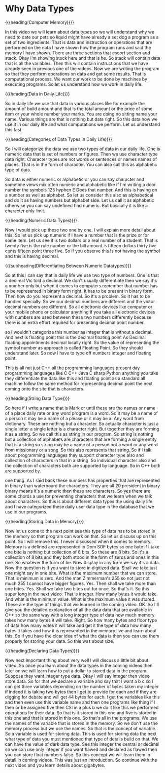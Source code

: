# -*- mode:org; fill-column:79; -*-
* Why Data Types
:PROPERTIES:
:Section:  5
:Section-Name: C++ Basics
:Length:   9:48
:END:

#+begin_export texinfo
@ifhtml
@url{../Lectures/Section_05-C++_Basics/20.Why_Data_Types.mp4,
Lecture 20.Why Data Types}
@end ifhtml
#+end_export

{{{heading(Computer Memory)}}}

In this video we will learn about data types so we will understand why we need
to date our pets so liquid might have already a set dog a program as a set of
two ingredients.  That is data and instruction or operations that are performed
on the data I have shown how the program runs and said the memory I have shown.
There are three sections that escort section and stack.  Okay I'm showing stock
here and that is he.  So stack will contain data that is all the variables.
Then this will contain instructions that we have already seen in previous one
of the videos.  Now we are writing the program so that they perform operations
on data and get some results.  That is computational process.  We want our work
to be done by machines by executing programs.  So let us understand how we work
in daily life.

{{{heading(Data in Daily Life)}}}

So in daily life we use that data in various places like for example the amount
of build amount and that is the total amount or the price of some item or your
whole number your marks.  You are doing no sitting name your name.  Various
things are that is nothing but data right.  So this data how we use it in our
daily life and what computations we perform.  Let us understand this fast.

{{{heading(Categories of Data Types in Daily Life)}}}

So I will categorize the data we use two types of data in our daily life.  One
is numeric data that is set of numbers or figures.  Then we use character type
data right.  Character types are not words or sentences or names names of
places.  That is in the form of character.  You can also call this as
alphabetic type of data.

So data is either numeric or alphabetic or you can say character and sometime
views mix often numeric and alphabetic like if I'm writing a door number the
symbols 125 hyphen E Does that number.  And this is having on a number as well
as alphabet.  So let us consider this also as alphabetical and do it as having
numbers but alphabet side.  Let us call it as alphabetic otherwise you can say
undefined find numeric.  But basically it is like a character only limit.

{{{heading(Numeric Data Types)}}}

Now I would pick up these two one by one.  I will explain more detail about
this.  So let us pick up numeric if I have a number that is the prize or for
some item.  Let us see it is two dollars or a real number of a student.  That
is twenty five is the rule number or the bill amount is fifteen dollars thirty
five cents fifteen point three five.  So if you observe this is not having the
symbol and this is having decimal.

{{{subheading(Differentiating Between Numeric Datatypes)}}}

So at this I can say that in daily life we use two type of numbers.  One is
that a decimal Vic told a decimal.  We don't usually differentiate then we say
it's a number only but when it comes to computers remember that number has to
be represented in binary form right.  It has to be present in binary form.
Then how do you represent a decimal.  So it's a problem.  So it has to be
handled specially.  So we our decimal numbers are different and the victor
decimal numbers are different.  So all electronic devices like computer or your
mobile phone or calculator anything if you take all electronic devices with
numbers are used between these two numbers differently because there is an
extra effort required for presenting decimal point number.

so I wouldn't categorize this number as integer that is without a decimal.  And
next is floating point this is the decimal floating point As Decimal floating
appointments decimal locally right.  So the value of representing the symbol
number as approach is called Floating Point.  So they should understand later.
So now I have to type off numbers integer and floating point.

This is all not just C++ all the programming languages present day programming
languages like C C++ Java C sharp Python anything you take they differentiate
the data like this and floating point as a standard all machine follow the same
method for representing decimal point the next coming onto the site that is
characters.

{{{heading(String Data Type)}}}

So here if I write a name that is Mark or until these are the names or name of
a place daily rate or any word program is a word.  So it may be a name of a
person it may be a name of a please or it may be a.  Any word from dictionary.
These are nothing but a character.  So actually character is just a single
letter a single letter is a character right.  But together they are forming it
as a string.  So we call this as string in our program.  So string is nothing
but a collection of alphabets are characters that are forming a single entity
that is a string so string may be a name of a person not a word or any word
from missionary or a song.  So this also represents that string.  So if I talk
about programming languages they support character type also and collection of
characters in that in a string.  So individual character also and the
collection of characters both are supported by language.  So in C++ both are
supported by.

one thing.  As I said back these numbers has properties that are represented in
binary than waterboard the characters.  They are all 20 president in binary
binary means it's a numeric then these are characters.  So yes there are some
chords a use for preventing characters that we learn when we talk about
characters.  So this is about different data types the using daily life and I
have categorized these daily user data type in the database that we use in our
programs.

{{{heading(Storing Data in Memory)}}}

Now let us come to the next point see this type of data has to be stored in the
memory so that program can work on that.  So let us discuss up on this point.
So I will remove this.  I never discussed when it comes to memory.  Memory is a
defined are represented in Dom SOF bytes so one byte if I take one bite is
nothing but collection of 8 bits.  So these are 8 bits.  So it's a collection
of 8 bits and they both stood in the form of zeros and ones in this one.  So
whatever the form of be.  Now display in any form we say it's a data.  Now the
question is if you want to store in digitized data.  Shall we take just one
might say in one bite.  What is the maximum number that we can store.  That is
minimum is zero.  And the man Zimmerman's 255 so not just not much 255 I cannot
have bigger figures.  Yes.  Then shall we take more than one bites.  Yes.
Shall we take two bites out for once.  So that's it.  So this super long in the
next video.  That is integer.  How many bytes it would take.  And what is the
minimum value.  What is the maximum value it was stored.  These are the type of
things that we learned in the coming video.  OK.  So I'll give you the detailed
explanation of all the data data that are available in C++ so the same way with
a long integer type of data how much memory takes how many bytes it will take.
Right.  So how many bytes and floor type of data how many votes it will take
and get it the type of data how many bytes it takes and how it is represented
in the memory live and learn about this.  So if you have the clear idea of what
the data is then you can use them properly for storing your data.  So this was
about size.

{{{heading(Declaring Data Types)}}}

Now next important thing about very well I will discuss a little bit about
video.  So once you learn about the data types in the coming videos then later
on we will learn how to put a dollar to stored data in the program.  Suppose
they want integer type data.  Okay I will say integer then video store data.
So for that we declare a variable and say that I want a b c so I can get three
variables depending on the number of bytes taken my integer if indeed it is
taking two bytes then I get to provide for each and if they are digging for
debate and will get 44 bytes for each.  I get the variables like this and then
even use this variable name and then one programs like thing if I then or be
assigned five then CSI in a plus b we do it like this we performed operations
for their data.  So that is it stored in this one and five is stored in this
one and that is stored in this one.  So that's all in the programs.  We use the
names of the variable that is stored in the memory.  So we don't use the memory
process but we use the names.  So that is the concept of variable.  So a
variable is used for storing data.  This is used for storing data the next what
type of data you must mentioned that type of details build on that.  We can
have the value of dark data type.  See this integer the central or decimal so
we can use only integer if you want flawed and declared as flawed then you can
store float numbers false.  So this concept we will learn them in detail in
coming videos.  This was just an introduction.  So continue with the next video
and you learn details about gigabytes.
